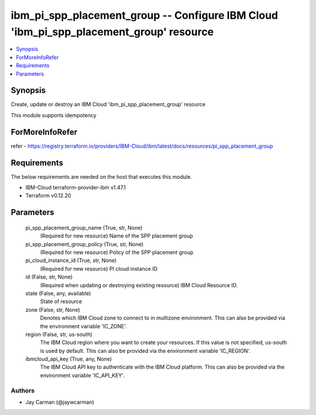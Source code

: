 
ibm_pi_spp_placement_group -- Configure IBM Cloud 'ibm_pi_spp_placement_group' resource
=======================================================================================

.. contents::
   :local:
   :depth: 1


Synopsis
--------

Create, update or destroy an IBM Cloud 'ibm_pi_spp_placement_group' resource

This module supports idempotency


ForMoreInfoRefer
----------------
refer - https://registry.terraform.io/providers/IBM-Cloud/ibm/latest/docs/resources/pi_spp_placement_group

Requirements
------------
The below requirements are needed on the host that executes this module.

- IBM-Cloud terraform-provider-ibm v1.47.1
- Terraform v0.12.20



Parameters
----------

  pi_spp_placement_group_name (True, str, None)
    (Required for new resource) Name of the SPP placement group


  pi_spp_placement_group_policy (True, str, None)
    (Required for new resource) Policy of the SPP placement group


  pi_cloud_instance_id (True, str, None)
    (Required for new resource) PI cloud instance ID


  id (False, str, None)
    (Required when updating or destroying existing resource) IBM Cloud Resource ID.


  state (False, any, available)
    State of resource


  zone (False, str, None)
    Denotes which IBM Cloud zone to connect to in multizone environment. This can also be provided via the environment variable 'IC_ZONE'.


  region (False, str, us-south)
    The IBM Cloud region where you want to create your resources. If this value is not specified, us-south is used by default. This can also be provided via the environment variable 'IC_REGION'.


  ibmcloud_api_key (True, any, None)
    The IBM Cloud API key to authenticate with the IBM Cloud platform. This can also be provided via the environment variable 'IC_API_KEY'.













Authors
~~~~~~~

- Jay Carman (@jaywcarman)

